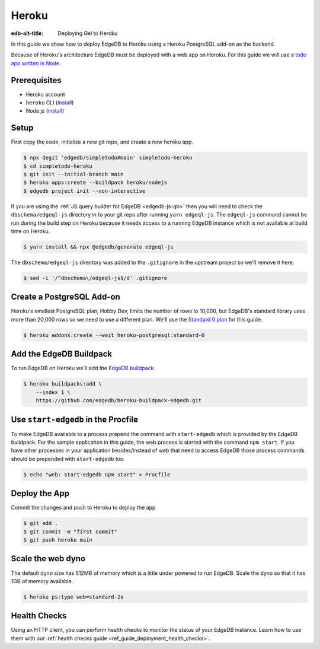 .. _ref_guide_deployment_heroku:

======
Heroku
======

:edb-alt-title: Deploying Gel to Heroku

In this guide we show how to deploy EdgeDB to Heroku using a Heroku PostgreSQL
add-on as the backend.

Because of Heroku's architecture EdgeDB must be deployed with a web app on
Heroku. For this guide we will use a `todo app written in Node <todo-repo_>`_.

.. _todo-repo: https://github.com/edgedb/simpletodo/tree/main


Prerequisites
=============

* Heroku account
* ``heroku`` CLI (`install <heroku-cli-install_>`_)
* Node.js (`install <nodejs-install_>`_)

.. _heroku-cli-install: https://devcenter.heroku.com/articles/heroku-cli
.. _nodejs-install:
   https://docs.npmjs.com
   /downloading-and-installing-node-js-and-npm
   #using-a-node-version-manager-to-install-node-js-and-npm


Setup
=====

First copy the code, initialize a new git repo, and create a new heroku app.

.. code-block:: bash

   $ npx degit 'edgedb/simpletodo#main' simpletodo-heroku
   $ cd simpletodo-heroku
   $ git init --initial-branch main
   $ heroku apps:create --buildpack heroku/nodejs
   $ edgedb project init --non-interactive

If you are using the :ref:`JS query builder for EdgeDB <edgedb-js-qb>` then
you will need to check the ``dbschema/edgeql-js`` directory in to your git
repo after running ``yarn edgeql-js``. The ``edgeql-js`` command cannot be
run during the build step on Heroku because it needs access to a running
EdgeDB instance which is not available at build time on Heroku.

.. code-block:: bash

   $ yarn install && npx @edgedb/generate edgeql-js

The ``dbschema/edgeql-js`` directory was added to the ``.gitignore`` in the
upstream project so we'll remove it here.

.. code-block:: bash

   $ sed -i '/^dbschema\/edgeql-js$/d' .gitignore


Create a PostgreSQL Add-on
==========================

Heroku's smallest PostgreSQL plan, Hobby Dev, limits the number of rows to
10,000, but EdgeDB's standard library uses more than 20,000 rows so we need to
use a different plan. We'll use the `Standard 0 plan <postgres-plans_>`_ for
this guide.

.. _postgres-plans: https://devcenter.heroku.com/articles/heroku-postgres-plans

.. code-block:: bash

   $ heroku addons:create --wait heroku-postgresql:standard-0


Add the EdgeDB Buildpack
========================

To run EdgeDB on Heroku we'll add the `EdgeDB buildpack <buildpack_>`_.

.. _buildpack: https://github.com/edgedb/heroku-buildpack-edgedb

.. code-block:: bash

   $ heroku buildpacks:add \
       --index 1 \
       https://github.com/edgedb/heroku-buildpack-edgedb.git


Use ``start-edgedb`` in the Procfile
====================================

To make EdgeDB available to a process prepend the command with ``start-edgedb``
which is provided by the EdgeDB buildpack. For the sample application in this
guide, the web process is started with the command ``npm start``. If you have
other processes in your application besides/instead of web that need to access
EdgeDB those process commands should be prepended with ``start-edgedb`` too.

.. code-block:: bash

   $ echo "web: start-edgedb npm start" > Procfile


Deploy the App
==============

Commit the changes and push to Heroku to deploy the app.

.. code-block:: bash

   $ git add .
   $ git commit -m "first commit"
   $ git push heroku main


Scale the web dyno
==================

The default dyno size has 512MB of memory which is a little under powered to
run EdgeDB. Scale the dyno so that it has 1GB of memory available.

.. code-block:: bash

   $ heroku ps:type web=standard-2x

Health Checks
=============

Using an HTTP client, you can perform health checks to monitor the status of
your EdgeDB instance. Learn how to use them with our :ref:`health checks guide
<ref_guide_deployment_health_checks>`.
